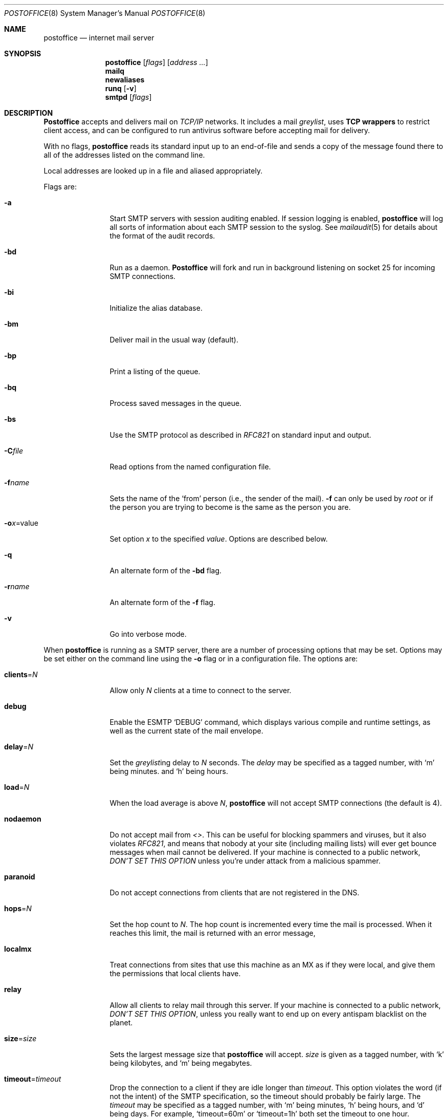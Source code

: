 .\" Copyright (c) 1988, 1991 The Regents of the University of California.
.\" All rights reserved.
.\"
.\" Redistribution and use in source and binary forms, with or without
.\" modification, are permitted provided that the following conditions
.\" are met:
.\" 1. Redistributions of source code must retain the above copyright
.\"    notice, this list of conditions and the following disclaimer.
.\" 2. Redistributions in binary form must reproduce the above copyright
.\"    notice, this list of conditions and the following disclaimer in the
.\"    documentation and/or other materials provided with the distribution.
.\" 3. All advertising materials mentioning features or use of this software
.\"    must display the following acknowledgement:
.\"	This product includes software developed by the University of
.\"	California, Berkeley and its contributors.
.\" 4. Neither the name of the University nor the names of its contributors
.\"    may be used to endorse or promote products derived from this software
.\"    without specific prior written permission.
.\"
.\" THIS SOFTWARE IS PROVIDED BY THE REGENTS AND CONTRIBUTORS ``AS IS'' AND
.\" ANY EXPRESS OR IMPLIED WARRANTIES, INCLUDING, BUT NOT LIMITED TO, THE
.\" IMPLIED WARRANTIES OF MERCHANTABILITY AND FITNESS FOR A PARTICULAR PURPOSE
.\" ARE DISCLAIMED.  IN NO EVENT SHALL THE REGENTS OR CONTRIBUTORS BE LIABLE
.\" FOR ANY DIRECT, INDIRECT, INCIDENTAL, SPECIAL, EXEMPLARY, OR CONSEQUENTIAL
.\" DAMAGES (INCLUDING, BUT NOT LIMITED TO, PROCUREMENT OF SUBSTITUTE GOODS
.\" OR SERVICES; LOSS OF USE, DATA, OR PROFITS; OR BUSINESS INTERRUPTION)
.\" HOWEVER CAUSED AND ON ANY THEORY OF LIABILITY, WHETHER IN CONTRACT, STRICT
.\" LIABILITY, OR TORT (INCLUDING NEGLIGENCE OR OTHERWISE) ARISING IN ANY WAY
.\" OUT OF THE USE OF THIS SOFTWARE, EVEN IF ADVISED OF THE POSSIBILITY OF
.\" SUCH DAMAGE.
.\"
.\"     %A%
.\"
.Dd March 31, 2004
.Dt POSTOFFICE 8
.Os MASTODON 4
.Sh NAME
.Nm postoffice
.Nd internet mail server
.Sh SYNOPSIS
.Nm postoffice
.Op Ar flags
.Op Ar address ...
.Nm mailq
.Nm newaliases
.Nm runq
.Op Fl v
.Nm smtpd
.Op Ar flags
.Sh DESCRIPTION
.Nm Postoffice
accepts and delivers mail on
.Em TCP/IP
networks. It includes a mail
.Em greylist ,
uses 
.Nm "TCP wrappers"
to restrict client access,
and can be configured to run antivirus
.\" and antispam
software before accepting mail for delivery.
.Pp
With no flags,
.Nm postoffice
reads its standard input
up to an end-of-file
and sends a copy of the message found there
to all of the addresses listed on the command line.
.Pp
Local addresses are looked up in a file
and aliased appropriately.
.Pp
Flags are:
.Bl -tag -width Fl
.It Fl a
Start SMTP servers with session auditing enabled.
If session logging is enabled, 
.Nm postoffice
will log all sorts of information about each
SMTP session to the syslog.  See
.Xr mailaudit 5
for details about the format of the audit records.
.It Fl bd
Run as a daemon.
.Nm Postoffice
will fork and run in background
listening on socket 25 for incoming SMTP
connections.
.It Fl bi
Initialize the alias database.
.It Fl bm
Deliver mail in the usual way (default).
.It Fl bp
Print a listing of the queue.
.It Fl bq
Process saved messages in the queue.
.It Fl bs
Use the SMTP
protocol as described in
.Em RFC821
on standard input and output.
.It Fl C Ns Ar file
Read options from the named configuration file.
.\" .It Fl d Ns Ar X
.\" Set debugging value to
.\" .Ar X .
.It Fl f Ns Ar name
Sets the name of the
.Ql from
person
(i.e., the sender of the mail).
.Fl f
can only be used
by 
.Em root
or if the person you are trying to become
is the same as the person you are.
.It Fl o Ns Ar x Ns = Ns value
Set option
.Ar x
to the specified
.Em value .
Options are described below.
.It Fl q
An alternate form of the
.Fl bd
flag.
.\" .It Fl M Ns Ar ident
.\" Process the queued message with the queue id
.\" .Ar ident .
.\" .It Fl R Ns Ar addr
.\" Process the queued messages that have the string
.\" .Ar addr
.\" in one of the recipient addresses.
.\" .It Fl S Ns Ar addr
.\" Process the queued messages that have the string
.\" .Ar addr
.\" in the sender address.
.It Fl r Ns Ar name
An alternate form of the
.Fl f
flag.
.It Fl v
Go into verbose mode.
.El
.Pp
When 
.Nm
is running as a SMTP
server, there are a number of processing options that may be set.
Options may be set either on the command line
using the
.Fl o
flag
or in a configuration file.
The options are:
.Bl -tag -width Fl
.\" .It Li A Ns Ar file
.\" Use alternate alias file.
.\" .It Li D Ns Ar x
.\" Set the delivery mode to
.\" .Ar x .
.\" Delivery modes are
.\" .Ql i
.\" for interactive (synchronous) delivery,
.\" and
.\" .Ql q
.\" for queue only \- i.e.,
.\" actual delivery is done the next time the queue is run.
.\" .It Li e Ns Ar x
.\" Set error processing to mode
.\" .Ar x .
.\" Valid modes are
.\" .Ql m
.\" to mail back the error message,
.\" and
.\" .Ql q
.\" to throw away error messages
.\" (only exit status is returned).
.\" .It Li cq Ns Ar =N
.\" Checkpoint the queue file after every
.\" .Ar N
.\" successful deliveries (default 10).
.\" This avoids excessive duplicate deliveries
.\" when sending to long mailing lists
.\" interrupted by system crashes.
.\" .It Li queue Ns = Ns Ar queuedir
.\" Select the directory in which to queue messages.
.It Li clients Ns = Ns Ar N
Allow only 
.Ar N
clients at a time to connect to the server.
.It Li debug
Enable the ESMTP
.Ql DEBUG
command, which displays various compile and runtime settings,
as well as the current state of the mail envelope.
.It Li delay Ns = Ns Ar N
Set the
.Em greylist Ns ing
delay to
.Ar N
seconds.
The 
.Xr delay
may be specified as a tagged number,
with
.Ql m
being minutes.
and
.Ql h
being hours.
.It Li load Ns = Ns Ar N
When the load average is above
.Ar N ,
.Nm postoffice
will not accept SMTP connections (the default is 4).
.It Li nodaemon
Do not accept mail from
.Em <> .
This can be useful for blocking spammers and viruses, but
it also violates
.%T RFC821 ,
and means that nobody at your site (including mailing lists)
will ever get bounce messages when mail cannot be delivered.
If your machine is connected to a public network,
.Em DON'T
.Em SET
.Em THIS
.Em OPTION
unless you're under attack from a malicious spammer.
.It Li paranoid
Do not accept connections from clients that are not registered in
the 
.Dv DNS .
.It Li hops Ns = Ns Ar N
Set the hop count to
.Ar N .
The hop count is incremented every time the mail is
processed.
When it reaches this limit,
the mail is returned with an error message,
.It Li localmx
Treat connections from sites that use this machine as an MX
as if they were local, and give them the permissions that
local clients have.
.It Li relay
Allow all clients to relay mail through this
server.   If your machine is connected to a public network,
.Em DON'T
.Em SET
.Em THIS
.Em OPTION ,
unless you really want to end up on every antispam blacklist on
the planet.
.It Li size Ns = Ns Ar size
Sets the 
largest message size that 
.Nm postoffice
will accept.
.Xr size
is given as a tagged number,
with
.Ql k
being kilobytes,
and
.Ql m
being megabytes.
.It Li timeout Ns = Ns Ar timeout
Drop the connection to a client if they are idle
longer than
.Ar timeout .
This option violates the word (if not the intent) of the SMTP
specification,
so the timeout should probably be fairly large.
The 
.Xr timeout
may be specified as a tagged number,
with
.Ql m
being minutes,
.Ql h
being hours,
and
.Ql d
being days.
For example,
.Ql timeout=60m
or 
.Ql timeout=1h
both set the timeout to one hour.
.\" .It Li stats Ns Ar file
.\" Save statistics in the named file.
.\" .It Li return Ns Ar time
.\" Set the timeout on undelivered messages in the queue to the specified time.
.\" After delivery has failed
.\" (e.g., because of a host being down)
.\" for this amount of time,
.\" failed messages will be returned to the sender.
.\" The default is three days.
.\" .It Li U Ns Ar userdatabase
.\" If set, a user database is consulted to get forwarding information.
.\" You can consider this an adjunct to the aliasing mechanism,
.\" except that the database is intended to be distributed;
.\" aliases are local to a particular host.
.\" This may not be available if your postoffice does not have the
.\" .Dv USERDB
.\" option compiled in.
.\" .It Li u Ns Ar N
.\" Set the default user id for mailers.
.El
.Pp
In aliases,
the first character of a name may be
a vertical bar to cause interpretation of
the rest of the name as a command
to pipe the mail to.
It may be necessary to quote the name
to keep
.Nm postoffice
from suppressing the blanks from between arguments.
For example, a common alias is:
.Pp
.Bd -literal -offset indent -compact
msgs: "|/usr/bin/msgs -s"
.Ed
.Pp
.Nm postoffice
returns an exit status
describing what it did.
The codes are defined in
.Aq Pa sysexits.h :
.Bl -tag -width EX_UNAVAILABLE -compact -offset indent
.It Dv EX_OK
Successful completion on all addresses.
.It Dv EX_NOUSER
User name not recognized.
.It Dv EX_UNAVAILABLE
Catchall meaning necessary resources
were not available.
.It Dv EX_SYNTAX
Syntax error in address.
.It Dv EX_SOFTWARE
Internal software error,
including bad arguments.
.It Dv EX_OSERR
Temporary operating system error,
such as
.Dq cannot fork .
.It Dv EX_NOPERM
You do not have sufficient permissions.
.It Dv EX_IOERR
.Nm postoffice
was unable to create or write a file.
.El
.Pp
If invoked as
.Nm newaliases ,
.Nm postoffice
will rebuild the alias database.
If invoked as
.Nm mailq ,
.Nm postoffice
will print the contents of the mail queue.
If invoked as
.Nm runq ,
.Nm postoffice
will run through the mail queue and make what deliveries are possible.
If invoked as
.Nm smtpd ,
.Nm postoffice
runs as a SMTP daemon.
.Sh FILES
.Pp
.Bl -tag -width /var/db/smtpauth.db -compact
.It Pa /etc/aliases
raw data for alias names
.It Pa /etc/aliases.db
data base of alias names
.It Pa /var/log/mail.stat
collected statistics
.It Pa /var/spool/mqueue/*
temp files
.It Pa /var/db/smtpauth.db
.Nm greylist
database.
.El
.Sh SEE ALSO
.Xr mail 1 ,
.Xr rmail 1 ,
.Xr syslog 3 ,
.Xr aliases 5 ,
.Xr mailaudit 5 ,
.Xr smtpauth 5 ,
.Xr mailaddr 7 ,
.Xr authexpire 8 ,
.Xr sendmail 8 ,
.Xr smtpd 8 ;
.Pp
DARPA
Internet Request For Comments
.%T RFC819 ,
.%T RFC821 ,
.%T RFC822 .
